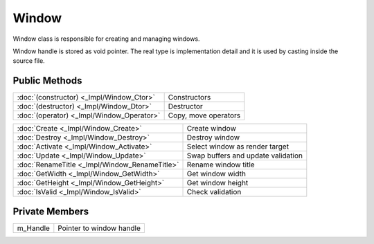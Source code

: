 Window
======

.. function:: class Koala::Editor::Tool::Window;

Window class is responsible for creating and managing windows.

Window handle is stored as void pointer. The real type is implementation detail and it is used by casting inside the source file.

Public Methods
--------------

.. csv-table::
	
	":doc:`(constructor) <_Impl/Window_Ctor>`", "Constructors"
	":doc:`(destructor) <_Impl/Window_Dtor>`", "Destructor"
	":doc:`(operator) <_Impl/Window_Operator>`", "Copy, move operators"

.. csv-table::
	
	":doc:`Create <_Impl/Window_Create>`", "Create window"
	":doc:`Destroy <_Impl/Window_Destroy>`", "Destroy window"
	":doc:`Activate <_Impl/Window_Activate>`", "Select window as render target"
	":doc:`Update <_Impl/Window_Update>`", "Swap buffers and update validation"
	":doc:`RenameTitle <_Impl/Window_RenameTitle>`", "Rename window title"
	":doc:`GetWidth <_Impl/Window_GetWidth>`", "Get window width"
	":doc:`GetHeight <_Impl/Window_GetHeight>`", "Get window height"
	":doc:`IsValid <_Impl/Window_IsValid>`", "Check validation"

Private Members
---------------

.. csv-table::
	
	"m_Handle", "Pointer to window handle"
